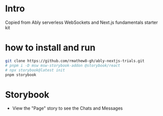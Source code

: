 * Intro
Copied from Ably serverless WebSockets and Next.js fundamentals starter kit

* how to install and run
#+begin_src sh
git clone https://github.com/rmathew8-gh/ably-nextjs-trials.git
# pnpm i -D msw msw-storybook-addon @storybook/react
# npx storybook@latest init
pnpm storybook
#+end_src

* Storybook
- View the "Page" story to see the Chats and Messages
